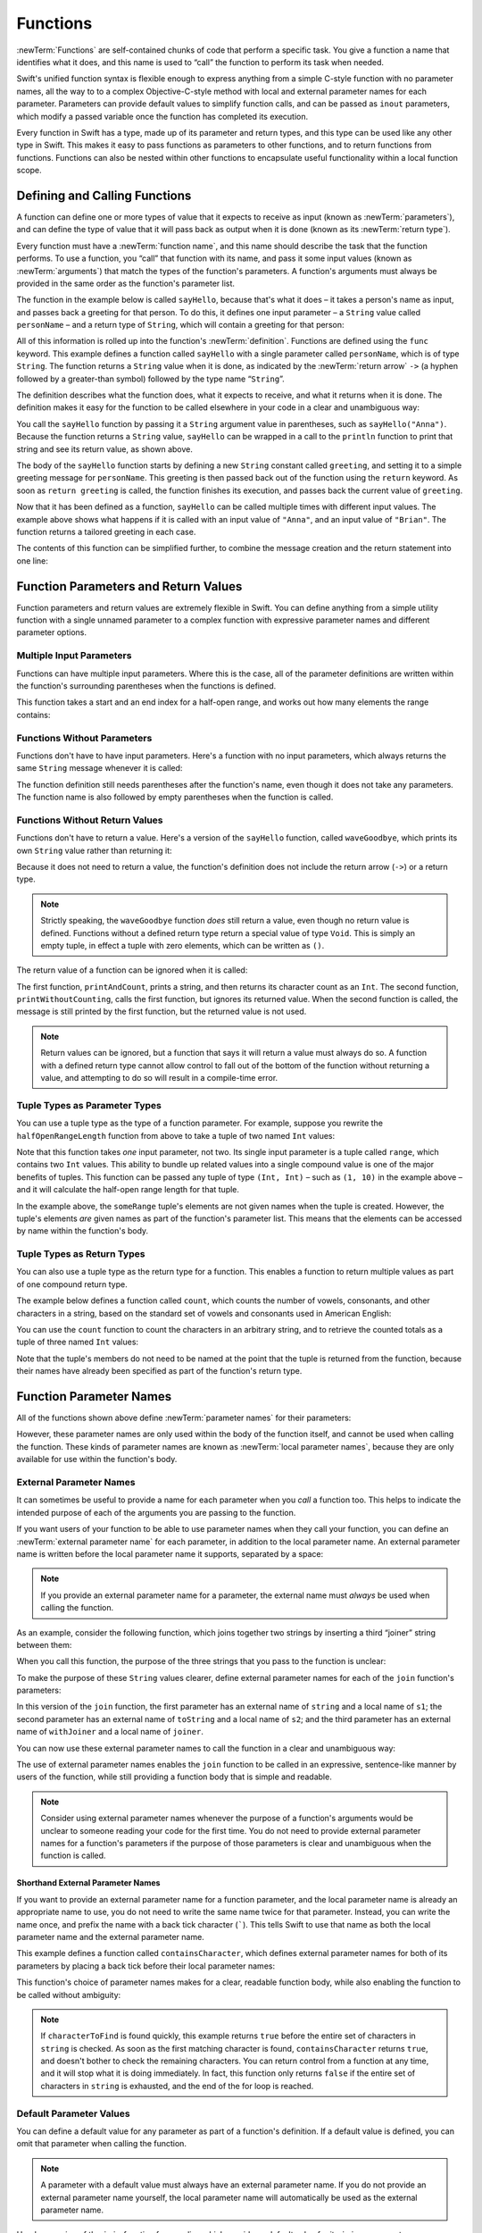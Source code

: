 Functions
=========

:newTerm:`Functions` are self-contained chunks of code that perform a specific task.
You give a function a name that identifies what it does,
and this name is used to “call” the function to perform its task when needed.

Swift's unified function syntax is flexible enough to express anything from
a simple C-style function with no parameter names,
all the way to to a complex Objective-C-style method
with local and external parameter names for each parameter.
Parameters can provide default values to simplify function calls,
and can be passed as ``inout`` parameters,
which modify a passed variable once the function has completed its execution.

Every function in Swift has a type, made up of its parameter and return types,
and this type can be used like any other type in Swift.
This makes it easy to pass functions as parameters to other functions,
and to return functions from functions.
Functions can also be nested within other functions
to encapsulate useful functionality within a local function scope.

.. TODO: should this chapter mention __FUNCTION__
   (as described in the release notes for 2014-03-12)?

.. _Functions_DefiningAndCallingFunctions:

Defining and Calling Functions
------------------------------

A function can define one or more types of value that it expects to receive as input
(known as :newTerm:`parameters`),
and can define the type of value that it will pass back as output when it is done
(known as its :newTerm:`return type`).

Every function must have a :newTerm:`function name`,
and this name should describe the task that the function performs.
To use a function, you “call” that function with its name,
and pass it some input values (known as :newTerm:`arguments`)
that match the types of the function's parameters.
A function's arguments must always be provided in the same order
as the function's parameter list.

The function in the example below is called ``sayHello``,
because that's what it does –
it takes a person's name as input,
and passes back a greeting for that person.
To do this, it defines one input parameter –
a ``String`` value called ``personName`` –
and a return type of ``String``,
which will contain a greeting for that person:

.. testcode:: definingAndCalling

   -> func sayHello(personName: String) -> String {
         let greeting = "Hello, " + personName + "!"
         return greeting
      }

All of this information is rolled up into the function's :newTerm:`definition`.
Functions are defined using the ``func`` keyword.
This example defines a function called ``sayHello``
with a single parameter called ``personName``,
which is of type ``String``.
The function returns a ``String`` value when it is done,
as indicated by the :newTerm:`return arrow` ``->``
(a hyphen followed by a greater-than symbol)
followed by the type name “``String``”.

The definition describes what the function does,
what it expects to receive,
and what it returns when it is done.
The definition makes it easy for the function to be called
elsewhere in your code in a clear and unambiguous way:

.. testcode:: definingAndCalling

   -> println(sayHello("Anna"))
   <- Hello, Anna!
   -> println(sayHello("Brian"))
   <- Hello, Brian!

You call the ``sayHello`` function by passing it a ``String`` argument value in parentheses,
such as ``sayHello("Anna")``.
Because the function returns a ``String`` value,
``sayHello`` can be wrapped in a call to the ``println`` function
to print that string and see its return value, as shown above.

The body of the ``sayHello`` function starts by
defining a new ``String`` constant called ``greeting``,
and setting it to a simple greeting message for ``personName``.
This greeting is then passed back out of the function using the ``return`` keyword.
As soon as ``return greeting`` is called,
the function finishes its execution,
and passes back the current value of ``greeting``.

Now that it has been defined as a function,
``sayHello`` can be called multiple times with different input values.
The example above shows what happens if it is called with an input value of ``"Anna"``,
and an input value of ``"Brian"``.
The function returns a tailored greeting in each case.

The contents of this function can be simplified further,
to combine the message creation and the return statement into one line:

.. testcode:: definingAndCalling

   -> func sayHelloAgain(personName: String) -> String {
         return "Hello again, " + personName + "!"
      }
   -> println(sayHelloAgain("Anna"))
   <- Hello again, Anna!

.. _Functions_FunctionParametersAndReturnValues:

Function Parameters and Return Values
-------------------------------------

Function parameters and return values are extremely flexible in Swift.
You can define anything from a simple utility function with a single unnamed parameter
to a complex function with expressive parameter names and different parameter options.

.. _Functions_MultipleInputParameters:

Multiple Input Parameters
~~~~~~~~~~~~~~~~~~~~~~~~~

Functions can have multiple input parameters.
Where this is the case,
all of the parameter definitions are written within the function's surrounding parentheses
when the functions is defined.

This function takes a start and an end index for a half-open range,
and works out how many elements the range contains:

.. testcode:: multipleInputParameters

   -> func halfOpenRangeLength(startIndex: Int, endIndex: Int) -> Int {
         return endIndex - startIndex
      }
   -> println(halfOpenRangeLength(1, 10))
   <- 9

.. _Functions_FunctionsWithoutParameters:

Functions Without Parameters
~~~~~~~~~~~~~~~~~~~~~~~~~~~~

Functions don't have to have input parameters.
Here's a function with no input parameters,
which always returns the same ``String`` message whenever it is called:

.. testcode:: functionsWithoutParameters

   -> func sayHelloWorld() -> String {
         return "hello, world"
      }
   -> println(sayHelloWorld())
   <- hello, world

The function definition still needs parentheses after the function's name,
even though it does not take any parameters.
The function name is also followed by empty parentheses when the function is called.

.. _Functions_FunctionsWithoutReturnValues:

Functions Without Return Values
~~~~~~~~~~~~~~~~~~~~~~~~~~~~~~~

Functions don't have to return a value.
Here's a version of the ``sayHello`` function,
called ``waveGoodbye``,
which prints its own ``String`` value rather than returning it:

.. testcode:: functionsWithoutReturnValues

   -> func waveGoodbye(personName: String) {
         println("Goodbye, \(personName) 👋")
      }
   -> waveGoodbye("Dave")
   <- Goodbye, Dave 👋

Because it does not need to return a value,
the function's definition does not include the return arrow (``->``)
or a return type.

.. note::

   Strictly speaking, the ``waveGoodbye`` function *does* still return a value,
   even though no return value is defined.
   Functions without a defined return type return a special value of type ``Void``.
   This is simply an empty tuple,
   in effect a tuple with zero elements,
   which can be written as ``()``.

The return value of a function can be ignored when it is called:

.. testcode:: functionsWithoutReturnValues

   -> func printAndCount(stringToPrint: String) -> Int {
         println(stringToPrint)
         return countElements(stringToPrint)
      }
   -> func printWithoutCounting(stringToPrint: String) {
         printAndCount(stringToPrint)
      }
   -> printAndCount("hello, world")
   << hello, world
   // prints "hello, world" and returns a value of 12
   << // r0 : Int = 12
   -> printWithoutCounting("hello, world")
   << hello, world
   // prints "hello, world" but does not return a value

The first function,
``printAndCount``,
prints a string,
and then returns its character count as an ``Int``.
The second function,
``printWithoutCounting``,
calls the first function,
but ignores its returned value.
When the second function is called,
the message is still printed by the first function,
but the returned value is not used.

.. note::

   Return values can be ignored,
   but a function that says it will return a value must always do so.
   A function with a defined return type
   cannot allow control to fall out of the bottom of the function
   without returning a value,
   and attempting to do so will result in a compile-time error.

.. _Functions_TupleTypesAsParameterTypes:

Tuple Types as Parameter Types
~~~~~~~~~~~~~~~~~~~~~~~~~~~~~~

You can use a tuple type as the type of a function parameter.
For example, suppose you rewrite the ``halfOpenRangeLength`` function from above
to take a tuple of two named ``Int`` values:

.. testcode:: tuplesTypesAsParameterTypes

   -> func halfOpenRangeLength(range: (start: Int, end: Int)) -> Int {
         return range.end - range.start
      }
   -> let someRange = (1, 10)
   << // someRange : (Int, Int) = (1, 10)
   -> println(halfOpenRangeLength(someRange))
   <- 9

Note that this function takes *one* input parameter, not two.
Its single input parameter is a tuple called ``range``,
which contains two ``Int`` values.
This ability to bundle up related values into a single compound value
is one of the major benefits of tuples.
This function can be passed any tuple of type ``(Int, Int)`` –
such as ``(1, 10)`` in the example above –
and it will calculate the half-open range length for that tuple.

In the example above, the ``someRange`` tuple's elements are not given names
when the tuple is created.
However, the tuple's elements *are* given names as part of the function's parameter list.
This means that the elements can be accessed by name within the function's body.

.. TODO: mention that you can pass a tuple as the entire set of arguments,
   as in var argTuple = (0, "one", '2'); x.foo:bar:bas:(argTuple)

.. _Functions_TupleTypesAsReturnTypes:

Tuple Types as Return Types
~~~~~~~~~~~~~~~~~~~~~~~~~~~

You can also use a tuple type as the return type for a function.
This enables a function to return multiple values as part of one compound return type.

The example below defines a function called ``count``,
which counts the number of vowels, consonants, and other characters in a string,
based on the standard set of vowels and consonants used in American English:

.. testcode:: tupleTypesAsReturnTypes

   -> func count(string: String) -> (vowels: Int, consonants: Int, others: Int) {
         var vowels = 0, consonants = 0, others = 0
         for character in string {
            switch String(character).lowercase {
               case "a", "e", "i", "o", "u":
                  ++vowels
               case "b", "c", "d", "f", "g", "h", "j", "k", "l", "m",
                  "n", "p", "q", "r", "s", "t", "v", "w", "x", "y", "z":
                  ++consonants
               default:
                  ++others
            }
         }
         return (vowels, consonants, others)
      }

You can use the ``count`` function to count the characters in an arbitrary string,
and to retrieve the counted totals as a tuple of three named ``Int`` values:

.. testcode:: tuplesAsReturnValues

   -> let total = count("some arbitrary string!")
   << // total : (vowels: Int, consonants: Int, others: Int) = (6, 13, 3)
   -> println("\(total.vowels) vowels and \(total.consonants) consonants")
   <- 6 vowels and 13 consonants

Note that the tuple's members do not need to be named
at the point that the tuple is returned from the function,
because their names have already been specified as part of the function's return type.

.. _Functions_FunctionParameterNames:

Function Parameter Names
------------------------

All of the functions shown above define :newTerm:`parameter names` for their parameters:

.. testcode:: functionParameterNames

   -> func someFunction(parameterName: Int) {
         // function body goes here, and can use parameterName
         // to refer to the argument value for that parameter
      }

However, these parameter names are only used within
the body of the function itself, and cannot be used when calling the function.
These kinds of parameter names are known as :newTerm:`local parameter names`,
because they are only available for use within the function's body.

.. _Functions_ExternalParameterNames:

External Parameter Names
~~~~~~~~~~~~~~~~~~~~~~~~

It can sometimes be useful to provide a name for each parameter
when you *call* a function too.
This helps to indicate the intended purpose of each of the arguments
you are passing to the function.

If you want users of your function to be able to use parameter names
when they call your function,
you can define an :newTerm:`external parameter name` for each parameter,
in addition to the local parameter name.
An external parameter name is written before the local parameter name it supports,
separated by a space:

.. testcode:: externalParameterNames

   -> func someFunction(externalParameterName localParameterName: Int) {
         // function body goes here, and can use localParameterName
         // to refer to the argument value for that parameter
      }

.. note::

   If you provide an external parameter name for a parameter,
   the external name must *always* be used when calling the function.

As an example, consider the following function,
which joins together two strings by inserting a third “joiner” string between them:

.. testcode:: externalParameterNames

   -> func join(s1: String, s2: String, joiner: String) -> String {
         return s1 + joiner + s2
      }

When you call this function,
the purpose of the three strings that you pass to the function is unclear:

.. testcode:: externalParameterNames

   -> join("hello", "world", ", ")
   << // r0 : String = "hello, world"
   /> returns \"\(r0)\"
   </ returns "hello, world"

To make the purpose of these ``String`` values clearer,
define external parameter names for each of the ``join`` function's parameters:

.. testcode:: externalParameterNames

   -> func join(string s1: String, toString s2: String, withJoiner joiner: String)
            -> String {
         return s1 + joiner + s2
      }

In this version of the ``join`` function,
the first parameter has an external name of ``string`` and a local name of ``s1``;
the second parameter has an external name of ``toString`` and a local name of ``s2``;
and the third parameter has an external name of ``withJoiner``
and a local name of ``joiner``.

You can now use these external parameter names to call the function
in a clear and unambiguous way:

.. testcode:: externalParameterNames

   -> join(string: "hello", toString: "world", withJoiner: ", ")
   << // r1 : String = "hello, world"
   /> returns \"\(r1)\"
   </ returns "hello, world"

The use of external parameter names enables the ``join`` function
to be called in an expressive, sentence-like manner by users of the function,
while still providing a function body that is simple and readable.

.. note::

   Consider using external parameter names whenever the purpose of a function's arguments
   would be unclear to someone reading your code for the first time.
   You do not need to provide external parameter names for a function's parameters
   if the purpose of those parameters is clear and unambiguous when the function is called.

.. _Functions_ShorthandExternalParameterNames:

Shorthand External Parameter Names
__________________________________

If you want to provide an external parameter name for a function parameter,
and the local parameter name is already an appropriate name to use,
you do not need to write the same name twice for that parameter.
Instead, you can write the name once,
and prefix the name with a back tick character (`````).
This tells Swift to use that name as both
the local parameter name and the external parameter name.

This example defines a function called ``containsCharacter``,
which defines external parameter names for both of its parameters
by placing a back tick before their local parameter names:

.. testcode:: externalParameterNames

   -> func containsCharacter(`string: String, `characterToFind: Character) -> Bool {
         for character in string {
            if character == characterToFind {
               return true
            }
         }
         return false
      }

This function's choice of parameter names makes for a clear, readable function body,
while also enabling the function to be called without ambiguity:

.. testcode:: externalParameterNames

   -> let containsAVee = containsCharacter(string: "aardvark", characterToFind: "v")
   << // containsAVee : Bool = true
   /> containsAVee equals \(containsAVee), because \"aardvark\" contains a \"v\"
   </ containsAVee equals true, because "aardvark" contains a "v"

.. note::

   If ``characterToFind`` is found quickly,
   this example returns ``true`` before the entire set of characters in ``string`` is checked.
   As soon as the first matching character is found,
   ``containsCharacter`` returns ``true``,
   and doesn't bother to check the remaining characters.
   You can return control from a function at any time,
   and it will stop what it is doing immediately.
   In fact, this function only returns ``false`` if
   the entire set of characters in ``string`` is exhausted,
   and the end of the for loop is reached.

.. _Functions_DefaultParameterValues:

Default Parameter Values
~~~~~~~~~~~~~~~~~~~~~~~~

You can define a default value for any parameter as part of a function's definition.
If a default value is defined, you can omit that parameter when calling the function.

.. note::

   A parameter with a default value must always have an external parameter name.
   If you do not provide an external parameter name yourself,
   the local parameter name will automatically be used as the external parameter name.

.. TODO: check if this is a rule we enforce,
   or if we actually just apply an auto-backtick to the local parameter name.

.. TODO: it would be good to show an example that actually shows this in practice.

Here's a version of the ``join`` function from earlier,
which provides a default value for its ``joiner`` parameter:

.. testcode:: defaultParameterValues

   -> func join(string s1: String, toString s2: String,
            withJoiner joiner: String = " ") -> String {
         return s1 + joiner + s2
      }

If a string value for ``joiner`` is provided when the ``join`` function is called,
that string value is used to join the two strings together, as before:

.. testcode:: defaultParameterValues

   -> join(string: "hello", toString: "world", withJoiner: "-")
   << // r0 : String = "hello-world"
   /> returns \"\(r0)\"
   </ returns "hello-world"

However, if no value of ``joiner`` is provided when the function is called,
the default value of a single space (``" "``) is used instead:

.. testcode:: defaultParameterValues

   -> join(string: "hello", toString: "world")
   << // r1 : String = "hello world"
   /> returns \"\(r1)\"
   </ returns "hello world"

.. note::

   Place parameters with default values at the end of a function's parameter list.
   This makes all calls to the function use the same order for their non-defaulted arguments,
   and makes it clear that the same function is being called in each case.

.. _Functions_VariadicParameters:

Variadic Parameters
~~~~~~~~~~~~~~~~~~~

A :newTerm:`variadic parameter` accepts zero or more values of a certain type.
You use a variadic parameter to specify that the parameter can be passed
a varying number of input values when the function is called,
by inserting three period characters (``...``) after the parameter's type name.

This example calculates the :newTerm:`arithmetic mean`
(also known as the :newTerm:`average`) for a list of numbers of any length:

.. testcode:: variadicParameters

   -> func arithmeticMean(numbers: Double...) -> Double {
         var total: Double = 0
         for number in numbers {
            total += number
         }
         return total / Double(numbers.count)
      }
   -> arithmeticMean(1, 2, 3, 4, 5)
   << // r0 : Double = 3.0
   /> returns \(r0), which is the arithmetic mean of these five numbers
   </ returns 3.0, which is the arithmetic mean of these five numbers
   -> arithmeticMean(3, 8, 19)
   << // r1 : Double = 10.0
   /> returns \(r1), which is the arithmetic mean of these three numbers
   </ returns 10.0, which is the arithmetic mean of these three numbers

As shown in this example,
a variadic parameter can be used with the ``for``-``in`` statement
to iterate through the list of values represented by the parameter.
Variadic parameters automatically conform to the ``Sequence`` protocol,
and can be used anywhere that a ``Sequence`` is valid.
``Sequence`` is covered in more detail in :doc:`Protocols`.

.. note::

   A function may have at most one variadic parameter,
   and it must always appear last in the parameter list,
   to avoid ambiguity when calling the function with multiple parameters.

   If your function has one or more parameters with a default value,
   and also has a variadic parameter,
   place the variadic parameter after all of the defaulted parameters
   at the very end of the list.

.. FIXME: A function's variadic parameter cannot be referred to by name
   when the function is called.
   I've reported this as rdar://16387108;
   if it doesn't get fixed, I should mention it here.

.. TODO: sequence isn't currently covered in Protocols.
   remove this comment if it is not included before release.

.. _Functions_ConstantAndVariableParameters:

Constant and Variable Parameters
~~~~~~~~~~~~~~~~~~~~~~~~~~~~~~~~

Function parameters are constants by default.
Trying to change the value of a function parameter
from within the body of that function results in a compile-time error.
This means that you can't accidentally change the value of a parameter
and expect that change to be visible outside the function.

However, sometimes it is useful for a function to have
a *variable* copy of a parameter's value to work with.
You can avoid defining a new variable yourself within the function
by specifying one or more parameters as variable parameters instead.
Variable parameters are available as variables rather than constants,
and give a new modifiable copy of the parameter's value for your function to work with.

Define variable parameters by prefixing the parameter name with the keyword ``var``:

.. testcode:: constantAndVariableParameters

   -> func alignRight(var string: String, count: Int, pad: Character) -> String {
         let amountToPad = count - countElements(string)
         for _ in 0...amountToPad {
            string = pad + string
         }
         return string
      }
   -> let originalString = "hello"
   << // originalString : String = "hello"
   -> let paddedString = alignRight(originalString, 10, "-")
   << // paddedString : String = "-----hello"
   /> paddedString is equal to \"\(paddedString)\"
   </ paddedString is equal to "-----hello"
   /> originalString is still equal to \"\(originalString)\"
   </ originalString is still equal to "hello"

This example defines a new function called ``alignRight``,
which aligns an input string to the right edge of a longer output string.
Any space on the left is filled with a specified padding character.
In this example, the string ``"hello"`` is converted to the string ``"-----hello"``.

The ``alignRight`` function defines the input parameter ``string`` to be a variable parameter.
This means that ``string`` is now available as a local variable,
initialized with the passed-in string value,
and can be manipulated within the body of the function.

The function starts by working out how many characters need to be added to the left of ``string``
in order to right-align it within the overall string.
This value is stored in a local constant called ``amountToPad``.
The function then adds ``amountToPad`` copies of the ``pad`` character
to the left of the existing string and returns the result.
It uses the ``string`` variable parameter for all of its string manipulation.

.. note::

   The changes you make to a variable parameter do not
   persist beyond the end of each call to the function,
   and are not visible outside of the function's body.
   The variable parameter only exists for the lifetime of that function call.

.. _Functions_InoutParameters:

Inout Parameters
~~~~~~~~~~~~~~~~

It is sometimes useful for a function parameter to represent
the *actual* external value used for the call,
and for any modifications to that value to change
the original value from outside of the function,
after the function has completed its execution.
You define such parameters as :newTerm:`inout parameters`,
which are written by placing the ``inout`` keyword at the start of their parameter definition.

You can think of ``inout`` parameters in the following way:

An ``inout`` parameter has a value that is passed *in* to the function;
is modified by the function;
and is passed back *out* of the function to replace the original value.

You can only ever pass a variable as the argument for an ``inout`` parameter.
You cannot pass a constant or a literal value as the argument,
because constants and literals cannot be modified.
You place an ampersand (``&``) directly before a variable's name
when you pass it as an argument to an inout parameter,
to indicate that it can be modified by the function.
(This is similar to C's use of the ampersand character as a reference operator.)

.. note::

   ``inout`` parameters cannot have default values,
   and variadic parameters cannot be marked as ``inout``.
   If you mark a parameter as ``inout``,
   it cannot also be marked as ``var`` or ``let``.

Here's an example of a function called ``swapTwoInts``,
which has two ``inout`` integer parameters called ``a`` and ``b``:

.. testcode:: inoutParameters

   -> func swapTwoInts(inout a: Int, inout b: Int) {
         let temporaryA = a
         a = b
         b = temporaryA
      }

The ``swapTwoInts`` function simply swaps the value of ``b`` into ``a``,
and the value of ``a`` into ``b``.
The function performs this swap by storing the value of ``a`` in
a temporary constant called ``temporaryA``; assigning the value of ``b`` to ``a``;
and then assigning ``temporaryA`` to ``b``.

The ``swapTwoInts`` function can be called with two variables of type ``Int``
to swap their values.
Note that the names of ``someInt`` and ``anotherInt`` are prefixed with an ampersand
when they are passed to the ``swapTwoInts`` function:

.. testcode:: inoutParameters

   -> var someInt = 3
   << // someInt : Int = 3
   -> var anotherInt = 107
   << // anotherInt : Int = 107
   -> swapTwoInts(&someInt, &anotherInt)
   -> println("someInt is now \(someInt), and anotherInt is now \(anotherInt)")
   <- someInt is now 107, and anotherInt is now 3

After calling the ``swapTwoInts`` function,
the values of ``someInt`` and ``anotherInt`` have both been modified,
even though they were originally defined outside of the function.

.. note::

   ``inout`` parameters are not the same as returning a value from a function.
   The ``swapTwoInts`` example above does not define a return type or return a value,
   but it still modifies the values of ``someInt`` and ``anotherInt``.
   ``inout`` parameters are an alternative way for a function to have an effect
   outside of the scope of its function body.

.. _Functions_FunctionTypes:

Function Types
--------------

Every function has a specific :newTerm:`function type`,
made up of the parameter types and the return type of the function.

For example:

.. testcode:: functionTypes

   -> func addTwoInts(a: Int, b: Int) -> Int {
         return a + b
      }
   >> addTwoInts
   << // r0 : (Int, Int) -> Int = <unprintable value>
   -> func multiplyTwoInts(a: Int, b: Int) -> Int {
         return a * b
      }
   >> multiplyTwoInts
   << // r1 : (Int, Int) -> Int = <unprintable value>

This example defines two simple mathematical functions
called ``addTwoInts`` and ``multiplyTwoInts``.
These functions each take two ``Int`` values,
and return an ``Int`` value, which is the result of
performing an appropriate mathematical operation.

The type of both of these functions is ``(Int, Int) -> Int``.
This can be read as:

“A function type that has two parameters, both of type ``Int``,
and that returns a value of type ``Int``.”

.. QUESTION: does their "type" also include the parameter label names?

Here's another example, for a function with no parameters or return value:

.. testcode:: functionTypes

   -> func printHelloWorld() {
         println("hello, world")
      }
   >> printHelloWorld
   << // r2 : () -> () = <unprintable value>

The type of this function is ``() -> ()``,
or “a function that has no parameters, and returns ``Void``.”
Functions that don't specify a return value always return ``Void``,
which is equivalent to an empty tuple in Swift, shown as ``()``.

.. _Functions_UsingFunctionTypes:

Using Function Types
~~~~~~~~~~~~~~~~~~~~

You use function types just like any other types in Swift.
For example, you can define a constant or variable to be of a function type,
and assign an appropriate function to that variable:

.. testcode:: functionTypes

   -> var mathFunction: (Int, Int) -> Int = addTwoInts
   << // mathFunction : (Int, Int) -> Int = <unprintable value>

This can be read as:

“Define a variable called ``mathFunction``,
which has a type of ‘a function that takes two ``Int`` values,
and returns an ``Int`` value.’
Set this new variable to refer to the function called ``addTwoInts``.”

The ``addTwoInts`` function has the same type as the ``mathFunction`` variable,
and so this assignment is allowed by Swift's type-checker.

You can now call the assigned function with the name ``mathFunction``:

.. testcode:: functionTypes

   -> println("Result: \(mathFunction(2, 3))")
   <- Result: 5

A different function with the same matching type can be assigned to the same variable,
in the same way as for non-function types:

.. testcode:: functionTypes

   -> mathFunction = multiplyTwoInts
   -> println("Result: \(mathFunction(2, 3))")
   <- Result: 6

As with any other type,
you can leave it to Swift to infer the function type
when you assign a function to a constant or variable:

.. testcode:: functionTypes

   -> let anotherMathFunction = addTwoInts
   << // anotherMathFunction : (Int, Int) -> Int = <unprintable value>
   // anotherMathFunction is inferred to be of type (Int, Int) -> Int

.. _Functions_FunctionTypesAsParameterTypes:

Function Types as Parameter Types
~~~~~~~~~~~~~~~~~~~~~~~~~~~~~~~~~

You can use a function type such as ``(Int, Int) -> Int``
as a parameter type for another function.
This enables you to leave some aspects of a function's implementation
for the function's caller to provide when the function is called.

Here's an example to print the results of the math functions from above:

.. testcode:: functionTypes

   -> func printMathResult(mathFunction: (Int, Int) -> Int, a: Int, b: Int) {
         println("Result: \(mathFunction(a, b))")
      }
   -> printMathResult(addTwoInts, 3, 5)
   <- Result: 8

This example defines a function called ``printMathResult``, which has three parameters.
The first parameter is called ``mathFunction``, and is of type ``(Int, Int) -> Int``.
You can pass any function of that type as the argument for this first parameter.
The second and third parameters are called ``a`` and ``b``, and are both of type ``Int``.
These are used as the two input values for the provided math function.

When ``printMathResult`` is called above,
it is passed the ``addTwoInts`` function, and the integer values ``3`` and ``5``.
It calls the provided function with the values ``3`` and ``5``, and prints the result of ``8``.

The role of ``printMathResult`` is to print the result of
a call to a math function of an appropriate type.
It doesn't matter what that function's implementation actually does –
it matters only that the function is of the correct type.
This enables ``printMathResult`` to hand off some of its functionality
to the caller of the function in a type-safe way.

.. _Functions_FunctionTypesAsReturnTypes:

Function Types as Return Types
~~~~~~~~~~~~~~~~~~~~~~~~~~~~~~

You can use a function type as the return type of another function.
You do this by writing a complete function type
immediately after the return arrow (``->``) of the returning function.

The next example defines two simple functions called ``stepForward`` and ``stepBackward``.
The ``stepForward`` function returns a value one more than its input value, 
and the ``stepBackward`` function returns a value one less than its input value.
Both functions have a type of ``(Int) -> Int``:

.. testcode:: functionTypes

   -> func stepForward(input: Int) -> Int {
         return input + 1
      }
   -> func stepBackward(input: Int) -> Int {
         return input - 1
      }

Here's a function called ``chooseStepFunction``,
whose return type is “a function of type ``(Int) -> Int``”.
``chooseStepFunction`` returns the ``stepForward`` function or the ``stepBackward`` function
based on a Boolean parameter called ``backwards``:

.. testcode:: functionTypes

   -> func chooseStepFunction(backwards: Bool) -> (Int) -> Int {
         return backwards ? stepBackward : stepForward
      }

You can now use ``chooseStepFunction`` to obtain a function
that will step in one direction or the other.
For example:

.. testcode:: functionTypes

   -> var currentValue = 3
   << // currentValue : Int = 3
   -> let moveNearerToZero = chooseStepFunction(currentValue > 0)
   << // moveNearerToZero : (Int) -> Int = <unprintable value>
   // moveNearerToZero now refers to the stepBackward() function

The preceding example works out whether a positive or negative step is needed
to move a variable called ``currentValue`` progressively closer to zero.
``currentValue`` has an initial value of ``3``,
which means that ``currentValue > 0`` returns ``true``,
causing ``chooseStepFunction`` to return the ``stepBackward`` function.
A reference to the returned function is stored in a constant called ``moveNearerToZero``.

Now that ``moveNearerToZero`` refers to the correct function,
it can be used to count to zero:

.. testcode:: functionTypes

   -> println("Counting to zero:")
   </ Counting to zero:
   -> while currentValue != 0 {
         println("\(currentValue)... ")
         currentValue = moveNearerToZero(currentValue)
      }
   -> println("zero!")
   </ 3...
   </ 2...
   </ 1...
   </ zero!

.. _Functions_NestedFunctions:

Nested Functions
----------------

Functions can be :newTerm:`nested` inside other functions.
As its name suggests, a nested function is simply
a function written within the body of another function.
The nested function is hidden from the outside world by default,
but can still be used by its enclosing function.
An enclosing function can return one of its nested functions
to allow the nested function to be used in another scope.

The ``chooseStepFunction`` example above can be rewritten
to use and return nested functions:

.. testcode:: nestedFunctions

   -> func chooseStepFunction(backwards: Bool) -> (Int) -> Int {
         func stepForward(input: Int) -> Int { return input + 1 }
         func stepBackward(input: Int) -> Int { return input - 1 }
         return backwards ? stepBackward : stepForward
      }
   -> var currentValue = -4
   << // currentValue : Int = -4
   -> let moveNearerToZero = chooseStepFunction(currentValue > 0)
   << // moveNearerToZero : (Int) -> Int = <unprintable value>
   // moveNearerToZero now refers to the nested stepForward() function
   -> while currentValue != 0 {
         println("\(currentValue)... ")
         currentValue = moveNearerToZero(currentValue)
      }
   -> println("zero!")
   </ -4...
   </ -3...
   </ -2...
   </ -1...
   </ zero!

.. _Functions_CurriedFunctions:

Curried Functions
-----------------

.. write-me::

.. TODO: function currying syntax 
.. TODO: partial application
.. TODO: currying example from /test/Serialization/Inputs/def_transparent.swift